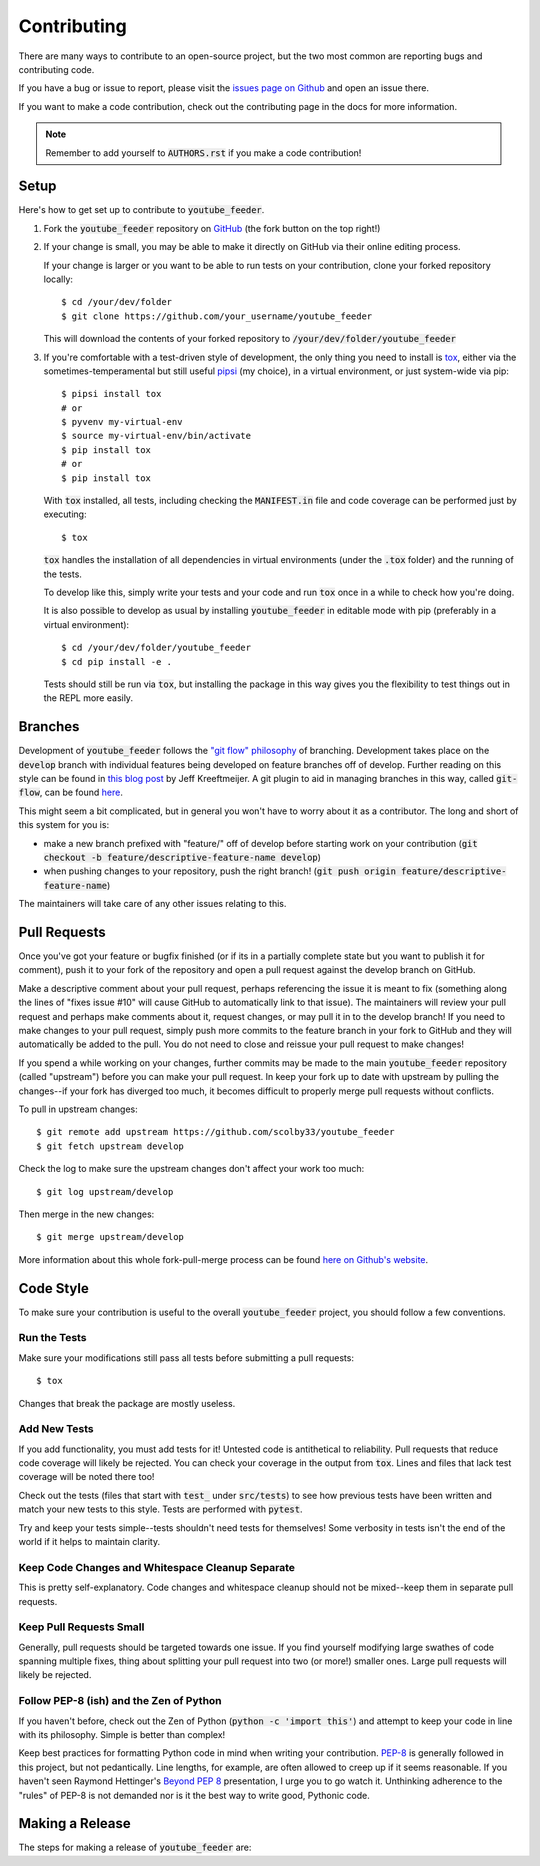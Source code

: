 .. only:: prerelease

    .. warning:: This is the documentation for a development version of youtube_feeder.

        .. only:: readthedocs

            `Documentation for the Most Recent Stable Version <http://youtube-feeder.readthedocs.io/en/stable>`_

.. _contributing:

Contributing
============

There are many ways to contribute to an open-source project, but the two most common are reporting bugs and contributing code.

If you have a bug or issue to report, please visit the `issues page on Github <https://github.com/scolby33/youtube_feeder/issues>`_ and open an issue there.

If you want to make a code contribution, check out the contributing page in the docs for more information.

.. note:: Remember to add yourself to :code:`AUTHORS.rst` if you make a code contribution!

Setup
-----

Here's how to get set up to contribute to :code:`youtube_feeder`.

#. Fork the :code:`youtube_feeder` repository on `GitHub <https://github.com/scolby33/youtube_feeder>`_
   (the fork button on the top right!)

#. If your change is small, you may be able to make it directly on GitHub via their online editing process.

   If your change is larger or you want to be able to run tests on your contribution, clone your forked repository locally::

    $ cd /your/dev/folder
    $ git clone https://github.com/your_username/youtube_feeder

   This will download the contents of your forked repository to :code:`/your/dev/folder/youtube_feeder`

#. If you're comfortable with a test-driven style of development, the only thing you need to install is `tox <http://tox.readthedocs.io/en/latest/>`_,
   either via the sometimes-temperamental but still useful `pipsi <https://github.com/mitsuhiko/pipsi>`_ (my choice), in a virtual environment,
   or just system-wide via pip::

    $ pipsi install tox
    # or
    $ pyvenv my-virtual-env
    $ source my-virtual-env/bin/activate
    $ pip install tox
    # or
    $ pip install tox

   With :code:`tox` installed, all tests, including checking the :code:`MANIFEST.in` file and code coverage can be performed just by executing::

    $ tox

   :code:`tox` handles the installation of all dependencies in virtual environments (under the :code:`.tox` folder) and the running of the tests.

   To develop like this, simply write your tests and your code and run :code:`tox` once in a while to check how you're doing.

   It is also possible to develop as usual by installing :code:`youtube_feeder` in editable mode with pip (preferably in a virtual environment)::

    $ cd /your/dev/folder/youtube_feeder
    $ cd pip install -e .

   Tests should still be run via :code:`tox`, but installing the package in this way gives you the flexibility to test things out in the REPL more easily.


Branches
--------

Development of :code:`youtube_feeder` follows the `"git flow" philosophy <http://nvie.com/posts/a-successful-git-branching-model/>`_ of branching.
Development takes place on the :code:`develop` branch with individual features being developed on feature branches off of develop.
Further reading on this style can be found in `this blog post <http://jeffkreeftmeijer.com/2010/why-arent-you-using-git-flow/>`_ by Jeff Kreeftmeijer.
A git plugin to aid in managing branches in this way, called :code:`git-flow`, can be found `here <https://github.com/nvie/gitflow>`_.

This might seem a bit complicated, but in general you won't have to worry about it as a contributor.
The long and short of this system for you is:

- make a new branch prefixed with "feature/" off of develop before starting work on your contribution
  (:code:`git checkout -b feature/descriptive-feature-name develop`)
- when pushing changes to your repository, push the right branch! (:code:`git push origin feature/descriptive-feature-name`)

The maintainers will take care of any other issues relating to this.

Pull Requests
-------------

Once you've got your feature or bugfix finished (or if its in a partially complete state but you want to publish it
for comment), push it to your fork of the repository and open a pull request against the develop branch on GitHub.

Make a descriptive comment about your pull request, perhaps referencing the issue it is meant to fix (something along the lines of "fixes issue #10" will cause GitHub to automatically link to that issue).
The maintainers will review your pull request and perhaps make comments about it, request changes, or may pull it in to the develop branch!
If you need to make changes to your pull request, simply push more commits to the feature branch in your fork to GitHub and they will automatically be added to the pull.
You do not need to close and reissue your pull request to make changes!

If you spend a while working on your changes, further commits may be made to the main :code:`youtube_feeder` repository (called "upstream") before you can make your pull request.
In keep your fork up to date with upstream by pulling the changes--if your fork has diverged too much, it becomes difficult to properly merge pull requests without conflicts.

To pull in upstream changes::

    $ git remote add upstream https://github.com/scolby33/youtube_feeder
    $ git fetch upstream develop

Check the log to make sure the upstream changes don't affect your work too much::

    $ git log upstream/develop

Then merge in the new changes::

    $ git merge upstream/develop

More information about this whole fork-pull-merge process can be found `here on Github's website <https://help.github.com/articles/fork-a-repo/>`_.

Code Style
----------

To make sure your contribution is useful to the overall :code:`youtube_feeder` project, you should follow a few conventions.

Run the Tests
^^^^^^^^^^^^^

Make sure your modifications still pass all tests before submitting a pull requests::

    $ tox

Changes that break the package are mostly useless.

Add New Tests
^^^^^^^^^^^^^

If you add functionality, you must add tests for it! Untested code is antithetical to reliability.
Pull requests that reduce code coverage will likely be rejected.
You can check your coverage in the output from :code:`tox`. Lines and files that lack test coverage will be noted there too!

Check out the tests (files that start with :code:`test_` under :code:`src/tests`) to see how previous tests have been written and match your new tests to this style.
Tests are performed with :code:`pytest`.

Try and keep your tests simple--tests shouldn't need tests for themselves! Some verbosity in tests isn't the end of the world if it helps to maintain clarity.

Keep Code Changes and Whitespace Cleanup Separate
^^^^^^^^^^^^^^^^^^^^^^^^^^^^^^^^^^^^^^^^^^^^^^^^^

This is pretty self-explanatory. Code changes and whitespace cleanup should not be mixed--keep them in separate pull requests.

Keep Pull Requests Small
^^^^^^^^^^^^^^^^^^^^^^^^

Generally, pull requests should be targeted towards one issue. If you find yourself modifying large swathes of code spanning multiple fixes, thing about splitting your pull request into two (or more!) smaller ones.
Large pull requests will likely be rejected.

Follow PEP-8 (ish) and the Zen of Python
^^^^^^^^^^^^^^^^^^^^^^^^^^^^^^^^^^^^^^^^

If you haven't before, check out the Zen of Python (:code:`python -c 'import this'`) and attempt to keep your code in line with its philosophy.
Simple is better than complex!

Keep best practices for formatting Python code in mind when writing your contribution. `PEP-8 <https://www.python.org/dev/peps/pep-0008/>`_ is generally followed in this project, but not pedantically. Line lengths, for example, are often allowed to creep up if it seems reasonable.
If you haven't seen Raymond Hettinger's `Beyond PEP 8 <https://www.youtube.com/watch?v=wf-BqAjZb8M>`_ presentation, I urge you to go watch it.
Unthinking adherence to the "rules" of PEP-8 is not demanded nor is it the best way to write good, Pythonic code.

Making a Release
----------------

The steps for making a release of :code:`youtube_feeder` are:

